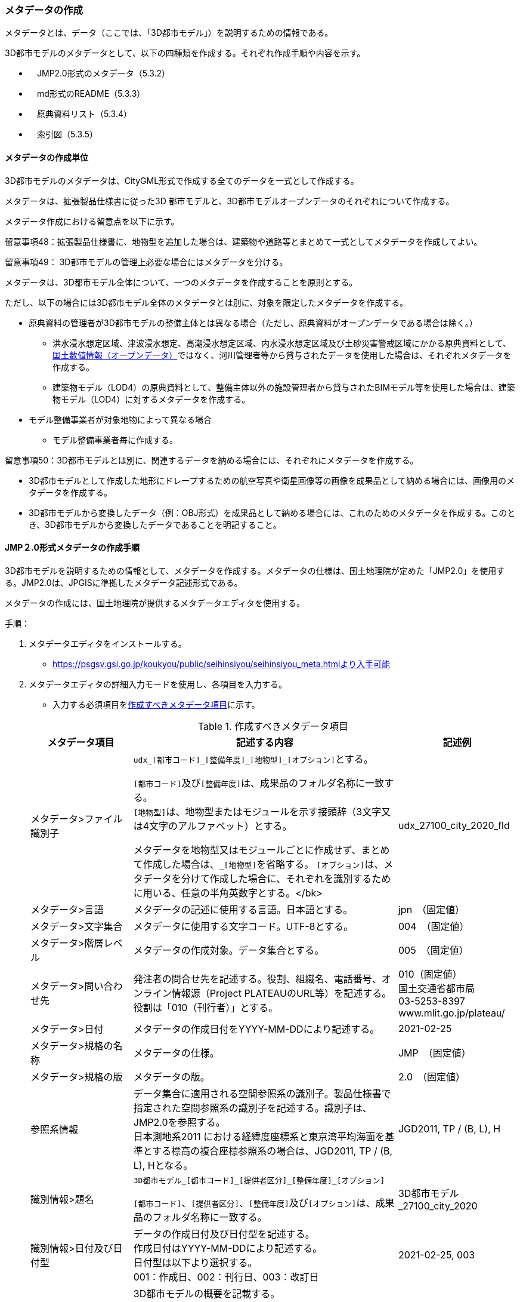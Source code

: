 [[toc5_03]]
=== メタデータの作成

メタデータとは、データ（ここでは、「3D都市モデル」）を説明するための情報である。

3D都市モデルのメタデータとして、以下の四種類を作成する。それぞれ作成手順や内容を示す。

** 　JMP2.0形式のメタデータ（5.3.2）

** 　md形式のREADME（5.3.3）

** 　原典資料リスト（5.3.4）

** 　索引図（5.3.5）

[[toc5_03_01]]
==== メタデータの作成単位

3D都市モデルのメタデータは、CityGML形式で作成する全てのデータを一式として作成する。

メタデータは、拡張製品仕様書に従った3D 都市モデルと、3D都市モデルオープンデータのそれぞれについて作成する。

メタデータ作成における留意点を以下に示す。

留意事項48：拡張製品仕様書に、地物型を追加した場合は、建築物や道路等とまとめて一式としてメタデータを作成してよい。

留意事項49： 3D都市モデルの管理上必要な場合にはメタデータを分ける。

メタデータは、3D都市モデル全体について、一つのメタデータを作成することを原則とする。

ただし、以下の場合には3D都市モデル全体のメタデータとは別に、対象を限定したメタデータを作成する。

** 原典資料の管理者が3D都市モデルの整備主体とは異なる場合（ただし、原典資料がオープンデータである場合は除く。）

*** 洪水浸水想定区域、津波浸水想定、高潮浸水想定区域、内水浸水想定区域及び土砂災害警戒区域にかかる原典資料として、<<nlftp,国土数値情報（オープンデータ）>>ではなく、河川管理者等から貸与されたデータを使用した場合は、それぞれメタデータを作成する。

*** 建築物モデル（LOD4）の原典資料として、整備主体以外の施設管理者から貸与されたBIMモデル等を使用した場合は、建築物モデル（LOD4）に対するメタデータを作成する。

** モデル整備事業者が対象地物によって異なる場合

*** モデル整備事業者毎に作成する。

留意事項50：3D都市モデルとは別に、関連するデータを納める場合には、それぞれにメタデータを作成する。

** 3D都市モデルとして作成した地形にドレープするための航空写真や衛星画像等の画像を成果品として納める場合には、画像用のメタデータを作成する。

** 3D都市モデルから変換したデータ（例：OBJ形式）を成果品として納める場合には、これのためのメタデータを作成する。このとき、3D都市モデルから変換したデータであることを明記すること。

[[toc5_03_02]]
==== JMP２.0形式メタデータの作成手順

3D都市モデルを説明するための情報として、メタデータを作成する。メタデータの仕様は、国土地理院が定めた「JMP2.0」を使用する。JMP2.0は、JPGISに準拠したメタデータ記述形式である。

メタデータの作成には、国土地理院が提供するメタデータエディタを使用する。

手順：

. メタデータエディタをインストールする。
+
--
* https://psgsv.gsi.go.jp/koukyou/public/seihinsiyou/seihinsiyou_meta.htmlより入手可能
--

. メタデータエディタの詳細入力モードを使用し、各項目を入力する。
+
--
* 入力する必須項目を<<table-5-1>>に示す。

[[table-5-1]]
[cols="11a,28a,11a"]
.作成すべきメタデータ項目
|===
h| メタデータ項目 h| 記述する内容 h| 記述例
| メタデータ>ファイル識別子
| ``udx\_[都市コード]_[整備年度]\_[地物型]_[オプション]``とする。

``[都市コード]``及び``[整備年度]``は、成果品のフォルダ名称に一致する。 +
``[地物型]``は、地物型またはモジュールを示す接頭辞（3文字又は4文字のアルファベット）とする。

メタデータを地物型又はモジュールごとに作成せず、まとめて作成した場合は、``_[地物型]``を省略する。 ``[オプション]``は、メタデータを分けて作成した場合に、それぞれを識別するために用いる、任意の半角英数字とする。</bk>
| udx_27100_city_2020_fld

| メタデータ>言語 | メタデータの記述に使用する言語。日本語とする。
| jpn　（固定値）
| メタデータ>文字集合 | メタデータに使用する文字コード。UTF-8とする。
| 004　（固定値）
| メタデータ>階層レベル | メタデータの作成対象。データ集合とする。
| 005　（固定値）
| メタデータ>問い合わせ先
| 発注者の問合せ先を記述する。役割、組織名、電話番号、オンライン情報源（Project PLATEAUのURL等）を記述する。 +
役割は「010（刊行者）」とする。
| 010（固定値） +
国土交通省都市局 +
03-5253-8397 +
www.mlit.go.jp/plateau/

| メタデータ>日付 | メタデータの作成日付をYYYY-MM-DDにより記述する。
| 2021-02-25
| メタデータ>規格の名称 | メタデータの仕様。
| JMP　（固定値）
| メタデータ>規格の版 | メタデータの版。
| 2.0　（固定値）
| 参照系情報
| データ集合に適用される空間参照系の識別子。製品仕様書で指定された空間参照系の識別子を記述する。識別子は、JMP2.0を参照する。 +
日本測地系2011 における経緯度座標系と東京湾平均海面を基準とする標高の複合座標参照系の場合は、JGD2011, TP / (B, L), Hとなる。
| JGD2011, TP / (B, L), H

| 識別情報>題名
| ``3D都市モデル\_[都市コード]_[提供者区分]\_[整備年度]_[オプション]``

``[都市コード]``、``[提供者区分]``、``[整備年度]``及び``[オプション]``は、成果品のフォルダ名称に一致する。
| 3D都市モデル_27100_city_2020

| 識別情報>日付及び日付型
| データの作成日付及び日付型を記述する。 +
作成日付はYYYY-MM-DDにより記述する。 +
日付型は以下より選択する。 +
001：作成日、002：刊行日、003：改訂日
| 2021-02-25, 003

| 識別情報 > 要約
| 3D都市モデルの概要を記載する。 +
以下の文章を入れる。 +
「3D都市モデルとは、都市空間に存在する建物や街路といったオブジェクトに名称や用途、建設年といった都市活動情報を付与することで、都市空間そのものを再現する3D都市空間情報プラットフォームです。

様々な都市活動データが3D都市モデルに統合され、フィジカル空間とサイバー空間の高度な融合が実現します。これにより、都市計画立案の高度化や、都市活動のシミュレーション、分析等を行うことが可能となります。」

また、データ集合に含まれる地物やそのLOD、作成に使用した原典資料、作成方法を示す。また、以下に示すデータの利用上の注意事項を入れること。

「ただし、原典資料の位置の正しさの違いや、作成された時期の違いにより、現状を正確に反映していない場合があることにご注意ください。」

また、同一の地物型について、複数のモデル整備事業者がモデルを作成した場合は、ファイル名のオプションに使用する文字列の説明を記載すること。
| 複数のモデル整備事業者がモデルを作成した場合の記載例：

本データに含まれる建築物モデルのうち、オプション値にpscとあるものは令和5年度に株式会社パスコが、aacとあるものは令和5年度に朝日航洋株式会社が作成したデータを意味します。

| 識別情報 >目的 | 各都市において想定される3D都市モデルのユースケースを記述する。
| 災害リスクの３次元可視化
| 識別情報>状態 | 「完成」を示す固定値とする。
| 001　（固定値）
.2+| 識別情報>問い合わせ先
| 発注者の問合せ先を記述する。役割、組織名、電話番号、オンライン情報源（Project PLATEAUのURL等）を記述する。 +
役割は「010（刊行者）」とする。
| 010（固定値） +
国土交通省都市局 +
03-5253-8397 +
www.mlit.go.jp/plateau/

| 作成者の問合せ情報を記述する。 +
役割名は「060（創作者）」とする。
| 060（固定値） +
○○株式会社 +
www.sample.co.jp

| 識別情報 > 記述的キーワード
| 以下をキーワードとし、グループ化して記述する。

* データ製品に含まれる都市の名称（type=002）とする。
* データ製品に含まれる地物型の名称（type=005）とする。
* データ製品に含まれるLODのレベル（type=005）とする。
* データ製品に想定されるユースケース（type=005）とする。
* 作成に使用した原典資料の名称（type=005）とする。

| 東京23区, 002 +
建築物, 005 +
LOD1, 005 +
景観シミュレーション, 005 +
都市計画基本図, 005

| 識別情報>利用制限 | 固定値とし、「Licensed under CC BY 4.0」を記述する。
| Licensed under CC BY 4.0 （固定値）
| 識別情報>空間表現型 | ベクトルを意味する固定値「001」を入力する。
| 001　（固定値）
| 識別情報>空間解像度
| 等価縮尺の分母にデータ集合に適用する地図情報レベルを入力する。 +
複数のレベルが混在する場合は、それぞれ記述する。
| 2500

| 識別情報>言語 | メタデータの記述に使用する言語。日本語とする。
| jpn　（固定値）
| 識別情報>文字集合 | メタデータに使用する文字コード。UTF-8とする。
| 004　（固定値）
| 識別情報>主題分類 | 構造物を意味する「017」を入力する。
| 017　（固定値）
| 識別情報> 範囲
|
以下のいずれかを入力する。

* 作成範囲を包含する最小の矩形を、東西の経度、南北の緯度により記述する。
* 地物やLODにより整備範囲が異なる場合は、作成範囲の違いを自由記述により明記する。
* 地理記述には、都道府県及び市区町村名を記述する。

| LOD1の作成範囲は●●市全域、LOD2の作成範囲は、△△駅を中心とする半径約300m内。

| 配布情報>配布書式
| 固定値「CityGML 2.0」及び「i-UR 3.1」をそれぞれ書式情報として入れる。
| CityGML 2.0 （固定値） +
i-UR 3.0（固定値）

| 配布情報>オンライン | 固定値としてG空間情報センターのURL「 https://front.geospatial.jp/ 」を記述する。
| https://front.geospatial.jp/ （固定値）
| データ品質情報>データ品質
| 製品仕様書に示す品質要求の各項目について品質評価結果を記述する。 +
系譜(データが作成されるまでの過去の記録や履歴、原典資料の概要)には、主題属性の作成方法や図形と属性のアンマッチへの対処方法等、データ品質に記載できないが、データ製品の利用にあたり注意が必要となるデータの品質に係る事項を記述する。 +
また、公共測量成果の対象となる建築物モデル、交通モデル、橋梁モデル、トンネルモデル、その他の構造物モデル、植生モデル、地形モデル及び水部モデルについて、公共測量成果ではない都市オブジェクトが含まれている場合は、該当しない理由を記載する。
| （系譜の例）

一部の橋梁モデルは、厚みを推定で作成しているため、公共測量成果ではありません。

|===
--

. メタデータエディタを用いてJMP2.0形式にて出力する。
+
--
* ファイル名称は、5.4.4に従う。
--

[NOTE,type=commentary]
--
<<table-5-1>>に示す項目は、3D都市モデルの利用者がメタデータにより3D都市モデルの概要を得ようとした場合に、利用者が想定したユースケースに適合したデータであるか否かを判断する重要な情報である。そのため、必須項目とする。

メタデータは、3D都市モデルを再利用する場合に、3D都市モデルの概要を把握するために必要な情報である。メタデータを充実させることでより価値の高いデータ製品となり、様々な人に使ってもらえるようになる。そのため、必須としない項目についても、可能な限り記述することが望ましい。
--


==== READMEファイルの作成手順

データ製品の概要書として、READMEを作成する。

===== READMEの仕様

. 作成単位

** データ製品に対して一つのREADMEファイルを作成する。

. ファイルフォーマット

** md（マークダウン）形式とする。ファイル拡張子は、.mdとする。

. ファイル名称

** README（拡張子を含めると、README.md）

. 記載項目

** READMEに含むべき項目は<<tab-5-2>>のとおりとする。

[[tab-5-2]]
[cols="1a,5a,4a"]
.READMEに含める項目
|===
h| 記載項目 h| 記述する内容 h| 記述例
| 成果品名称
| 3D都市モデルの名称。以下のとおりとする。

`3D都市モデル（Project PLATEAU）[都市名]（[整備年度]）`

``[都市名]`` 整備対象都市の名称（例：大阪市）を入れる。

``[整備年度]``作成又は更新した年度（例：2022年度）を入れる。西暦とする。成果品のフォルダ名に使用する``[整備年度]``と一致させる。

| 3D都市モデル（Project PLATEAU）大阪市（2023年度）

| 都市名 | 都道府県及び市区町村の名称。
| 大阪市
| 作成（更新）年月日 | データ製品の作成（又は更新）年月日。YYYY-MM-DDとする。
| 2024-02-18
| 3D都市モデルの概要
| 概要として、以下の文章を記述する。

「3D都市モデルとは、都市空間に存在する建物や街路といったオブジェクトに名称や用途、建設年といった都市活動情報を付与することで、都市空間そのものを再現する3D都市空間情報プラットフォームです。

様々な都市活動データが3D都市モデルに統合され、フィジカル空間とサイバー空間の高度な融合が実現します。これにより、都市計画立案の高度化や、都市活動のシミュレーション、分析等を行うことが可能となります。」

| 3D都市モデルとは、都市空間に存在する建物や街路といったオブジェクトに名称や用途、建設年といった都市活動情報を付与することで、都市空間そのものを再現する3D都市空間情報プラットフォームです。

様々な都市活動データが3D都市モデルに統合され、フィジカル空間とサイバー空間の高度な融合が実現します。これにより、都市計画立案の高度化や、都市活動のシミュレーション、分析等を行うことが可能となります。

| 都市の面積 | データ製品の対象となる市区町村の面積。単位はkm2とする。
| 225.3km2
| 3D都市モデルの整備内容
| データ製品に含まれる地物を応用スキーマごとに示す。

また、以下に示す地物はLOD別の整備規模を記載する。

* 建築物モデル：LOD別の棟数、整備範囲及び整備面積。
* 交通（道路）モデル：LOD別の整備範囲及び整備面積。
* 交通（徒歩道）モデル：LOD別の整備範囲及び整備面積。
* 交通（広場）モデル：LOD別の整備範囲及び整備面積。
* 交通（航路）モデル：LOD別の航路数。
* 土地利用モデル：整備範囲及び整備面積。
* 都市設備モデル：LOD別の整備範囲及び整備面積。
* 植生モデル：LOD別の整備範囲及び整備面積。
* 災害リスク（浸水）モデル：洪水浸水想定区域、高潮浸水想定区域、津波浸水想定* ごとの区域図の名称。
* 災害リスク（土砂災害）モデル：区域種類及び区域数。
* 都市計画決定情報：整備対象とした都市計画の種類。
* 橋梁モデル：LOD別の箇所数。
* トンネルモデル：LOD別の箇所数。
* その他の構造物モデル：LOD別の箇所数。
* 地下街モデル：LOD別の箇所数及び整備範囲。整備範囲は地下街の名称とする。
* 水部モデル：LOD別の整備面積。
* 地形モデル：LOD別の整備面積。
* 区域モデル：LOD別の区域数及び整備面積。

LODは、「LOD2.0」「LOD3.0」「LOD3.1」のように、最小の区分を示す。

整備範囲は、都市全域、都市計画区域、市街化区域等、整備した地域の説明とする。「○○市全域」「市街化区域」「用途地域」「○○駅周辺エリア」のように、整備範囲が分かる名称とする。

整備面積は整備範囲の面積とし、単位はkm2を基本とする。ただし、規模が小さい場合は、haとする。

整備範囲の記載がない場合は、整備した地物の総面積とする。

整備範囲内において、整備の対象とする地物や整備エリアを限定している場合に、その整備規模として施設数、整備面積又は整備延長を記載する。
| 建築物モデル

LOD1:: 797965棟、市域全域、225.3km2
LOD2::  20棟、新大阪駅周辺、1.19km2

交通（道路）モデル

LOD1:: 225.3km2、市域全域

交通（広場）モデル

LOD2:: 新大阪駅周辺、1か所、0.4ha

| 準拠する標準製品仕様書の版
|
拡張製品仕様書が準拠する標準製品仕様書の版を記述する。 +
 「3D都市モデル標準製品仕様書　第4.0版」
| 3D都市モデル標準製品仕様書　第4.0版

| 地図情報レベル
|
データ製品に含まれる地物の地図情報レベル。

「地図情報レベル2500」が基本となるが、地図情報レベル500や地図情報レベル1000の地物が含まれている場合には、対象とする地物やエリアを記述する。
|
データセット全体の位置正確度 +
　地図情報レベル2500 +
上記以外の位置正確度 +
　建築物モデルLOD3: 地図情報レベル500 +
　建築物モデルLOD4: 地図情報レベル500 +
　交通（道路）モデル（LOD3）: 地図情報レベル500

| 索引図へのリンク | 成果品フォルダに含まれる索引図（PDFファイル）への相対パス。
|
| 製品仕様書へのリンク | 成果品フォルダに含まれる製品仕様書（PDFファイル及びEXCELファイル）への相対パス。
|
| メタデータへのリンク | 成果品フォルダに含まれるメタデータ（XMLファイル）への相対パス。
|
| 原典資料リストへのリンク | 成果品フォルダに含まれる原典資料リスト（CSVファイル）への相対パスとする。
|
| 利用に関する留意事項
| オープンデータの場合は、以下を記入する。

「本データセットは https://www.mlit.go.jp/plateau/site-policy/[PLATEAU Site Policy 「３．著作権について」] で定められた以下のライセンスを採用します。

+ 政府標準利用規約（第2.0版） +
+ https://creativecommons.org/licenses/by/4.0/legalcode.ja[クリエイティブ・コモンズ・ライセンスの表示4.0国際] +
+ ODC BY（ https://opendatacommons.org/licenses/by/1-0/ ） +
+ OdbL（ https://opendatacommons.org/licenses/odbl/ ） +
利用者は、いずれかのライセンスを選択し、商用利用も含め、無償で自由にご利用いただけます。

原典資料の位置の正しさの違いや、作成された時期の違いにより、現状を正確に反映していない場合があることにご注意ください。」

| 本データセットは https://www.mlit.go.jp/plateau/site-policy/[PLATEAU Site Policy 「３．著作権について」] で定められた以下のライセンスを採用します。

+ 政府標準利用規約（第2.0版） +
+ https://creativecommons.org/licenses/by/4.0/legalcode.ja[クリエイティブ・コモンズ・ライセンスの表示4.0国際] +
+ ODC BY（ https://opendatacommons.org/licenses/by/1-0/ ） +
+ OdbL（ https://opendatacommons.org/licenses/odbl/ ） +
利用者は、いずれかのライセンスを選択し、商用利用も含め、無償で自由にご利用いただけます。

原典資料の位置の正しさの違いや、作成された時期の違いにより、現状を正確に反映していない場合があることにご注意ください。

|===

===== 作成手順

手順：

. テキストエディタ―等を使用し、READMEファイルに入力する。

** 製品仕様書作成用テンプレートセットの、README.md（テンプレート）を使用する。

*** 製品仕様書作成用テンプレートは、以下のURLよりダウンロードできる
https://www.mlit.go.jp/plateau/file/libraries/doc/template.zip


==== 原典資料リストの作成手順

JMP2.0は、データ製品を作成する際に使用した原典資料の諸元を詳細に記述できないことから、標準製品仕様書では、原典資料リストのための仕様を定めている。3D都市モデルを作成する際には、必ずこの原典資料リストを作成しなければならない。

===== 原典資料リストの仕様

. 作成単位

** データ製品に対して一つの原典資料リストを作成することを基本とする。

** ただし、行政界を跨ぐ都市オブジェクトを、隣接する市区町村の3D都市モデルから取得し、これを当該市区町村の3D都市モデルに重複して含めた場合、隣接する市区町村の3D都市モデルから取得した都市オブジェクトの原典資料リストは分けることができる。

. ファイルフォーマット

** CSV形式とする。拡張子は、「.csv」とする。

. ファイル名称

** ``udx\_[都市コード]_[整備年度]_resource``

** ``[都市コード]``は、成果品のルートフォルダの名称に含める``[都市コード]``とする。

** 隣接する市区町村の3D都市モデルから取得した都市オブジェクトの原典資料リストの名称に使用する``[都市コード]``は、隣接する市区町村の都市コードとする。

. 記載項目

[cols="a,a,a"]
|===
| 原典資料リスト項目 | 記述する内容 | 記述例

| meshcode
| 標準地域メッシュのコードを記述する。地物のファイル単位として指定されている、3次メッシュ又は2次メッシュのメッシュコードとする。地下埋設物モデルの場合は、国土基本図の図郭コード（図郭の区画名）とする。

メッシュ毎（地下埋設物モデルの場合は図郭毎）に記述することを基本とする。

同一の地物・属性について、都市域全体で同一の原典資料が使用されている場合、メッシュコード又は図郭コードを省略する。

例えば、一つの洪水浸水想定区域図を都市域全体で使用している場合は、メッシュコードを省略する。

一方、LOD0の建築物の外形について、都市計画基本図を使用して作成しつつ、一部のメッシュでは航空写真から図化した場合は、同一地物・属性について複数の原典資料が使用されているため、メッシュ毎に記述する。

また、都市計画基礎調査を複数年に分けて実施しており、場所によって作成時点の異なる都市計画基礎調査の成果が使用されている場合には、同一地物・属性について複数の原典資料が使用されているため、メッシュ毎に記述する。

| 50305455

| feature
| 地物名を記述する。

各モジュールに複数の地物が定義されている場合は、集成する地物（例：Building）を記述することを基本とする。集成する地物に束ねられ、部品として使われる地物（例：WallSurface, Door）は記述しなくてもよいが、特に明記したい場合は、記述してもよい。

なお、Appearance（地物に貼るテクスチャ）は、貼り付ける対象となる地物（例：Building）のプロパティとして記述する。

地物名には接頭辞を付する。

[example]
====
Buildingの場合は、bldg
====

| bldg:Building

| featureName | “feature”で、”GenericCityObject”を記述した場合は、どのGenericCityObjectを使用したかを識別するため、name属性の値を記述する。GenericCityObject以外をfeatureに記述した場合は、空とする。
| 20
| property
|
地物の主題属性（データ型を含む）及び空間属性（幾何オブジェクトへの参照）を記述する。空間属性はLOD別とする。

地物の主題属性がデータ型として定義されている場合は、関連役割名とする。ただし、データ型に定義された各属性に異なる原典資料が使用されている場合は、“関連役割名.主題属性名”とする。

地物の主題属性及び空間属性には、接頭辞を付する。

[example]
====
Buildingの属性の場合は、bldg
====

地物のテクスチャは、”property”を”app:appearance”とする。

[example]
====
bldg:function, bldg:lod1Solid, bldg:lod2Solid, uro:buildingDetailAttribute, uro:buildingDetailAttribute.uro:vacancy, app:appearance
====

| bldg:lod0RoofEdge

| propertyName | “property”で、”gen:stringAttribute”などの任意に追加した属性を記述した場合は、属性を識別するため、name属性（又はkey属性）の値を記述する。任意に追加した属性以外をpropertyに記述した場合は、空とする。
| 管理者名
| sourceName | 原典として使用した資料の名称を記述する。
| 航空写真
| authority | 原典資料の作成機関の名称を記述する。
| ●●県〇〇市
| date | 原典資料が作成、公表又は改訂された日付。
| 2021-01-01
| dateType
| “date”で記述した日付の意味。作成日の場合は001、公表日の場合は002、改訂日の場合は003、不明な場合は004とする。

作成日は原典資料の納品日とする。 +
公表日は原典資料がオープンデータとして公開された日とする。 +
改訂日は、作成又は公開された原典資料が修正され、納品又は公開された日とする。
| 001

| srs | 原典資料がGISデータ又は図面の場合に、適用されている座標参照系の識別子を、JIS X7115メタデータ附属書2に従い記述する。GISデータではない場合は空とする。
| JGD2011 / 2(X, Y)
| mapLevel
| 原典資料がGISデータの場合又は図面の場合に、地図情報レベルを記述する。数値のみの記載とする。例：地図情報レベル2500の場合は”2500”とする。

一つの原典資料に複数の地図情報レベルが混在している場合は、列挙してよい。ただし、その他の項目の内容が同一である場合に限る（その他の項目の内容が異なる場合は行を分ける）。
| 2500

列挙する場合 +
2500;1000

| URL | 原典資料又はその詳細な情報が入手可能なウェブサイトがある場合にはURLを記述する。
| https://nlftp.mlit.go.jp/ksj/gml/datalist/KsjTmplt-A27-v3_0.html

|===

===== 作成手順

手順：

. 表管理ソフト等を使用し、原典資料リストのリストを作成する。

** 製品仕様書作成用テンプレートセットの、原典資料リストテンプレートを使用する。

*** 製品仕様書作成用テンプレートは、以下のURLよりダウンロードできる
https://www.mlit.go.jp/plateau/file/libraries/doc/template.zip

. 以下に示すCSVファイルの仕様に従い、CSVファイルフォーマットで保存する。

** 記載項目の組を1レコードとし、以下に示す規則に従い出力する。

** CSVファイル仕様

[cols="a,a"]
|===
| 文字コード | UTF-8 （BOM付）

h| 改行コード | CRLF
h| 区切り文字 | カンマ（,）
h| ヘッダ行の有無 | あり
h| ヘッダ行の行数 | 1
h| ヘッダ行の内容 | 原典資料リスト項目を使用する。
h| 文字列でのダブルクォートの有無 | あり
h| null値の指定方法 | ,, （区切り文字の連続）
h| 1項目内で、複数の値を列挙する場合に使用する区切り文字 | ;（セミコロン）
h| 禁則文字 | 指定しない

|===

留意事項51： 同一メッシュ内の同じ地物の同じ属性に対して異なる原典資料が使用されている場合は、行を分ける。

あるメッシュに含まれる建築物のLOD1が、都市計画基本図のDMデータから作成した場合と、都市計画基礎調査のGISデータから作成した場合と混在していた場合、行を分ける。

留意事項52： 一つの項目内で複数の値を列挙する場合は、その他の項目の値が同一である場合に限る。

例えば、<<nlftp,国土数値情報>>のように、1つの原典資料であるが、複数の地図情報レベルが混在している場合がある。この場合は、地図情報レベルを;（セミコロン）により区切り、複数の地図情報レベルを列挙することができる。

ただし、一つの項目内で複数の値を列挙する場合は、その他の項目（作成日、座標参照系等）は同一でなければならない。


==== 索引図

索引図は、3Ｄ都市モデルの空間範囲を、LOD別に地図上で示す。

===== 索引図の仕様

. 索引図のタイトルは、「〇〇　3D都市モデル整備範囲図」（〇〇の部分は整備範囲となる市区町村名又は都道府県名を記載）とする。

. 3D都市モデルの詳細度（LOD1~4）ごとに色を分けて表示する。
+
LOD3及びLOD4の整備範囲は、整備範囲の広さに応じて詳細図を表示する。

. 対象範囲の標準地域メッシュ（２次メッシュ、３次メッシュ）のメッシュとメッシュ番号を表示する。

. 凡例を表示する。主な項目は次の通りとする。

.. 2次メッシュ及びそのメッシュ数：記号は水色（R:5,G:110,B:255）の太線の四角を標準とする。

.. 3次メッシュ及びそのメッシュ数：記号は黒色（R:0,G: 0,B:0）の中太線の四角を標準とする。

.. LOD1整備範囲（範囲の通称）及び面積km2：記号は黒色（R:0,G: 0,B:0）の太線の四角を標準とする。

.. LOD2整備範囲（範囲の通称）及び面積km2：記号は赤色（R:240,G: 5,B:0）の太線の四角を標準とする。

.. LOD3整備範囲（範囲の通称）及び数量（km2又はkm等）：記号は緑色（R:90,G:255,B:0）の太線の四角又は線を標準とする。

.. LOD4整備範囲（範囲の通称）及び数量（km2又はkm等）：記号は青色（R:0,G:0,B:255）の太線の四角又は線を標準とする。

** 面積及び数量は、README.mdに記載する整備面積及び棟数・箇所数に一致する。

. 背景地図は、国土地理院の地理院地図（地理院タイル）を標準とする。

. 縮尺は任意とし用紙サイズA4を基本とする。レイアウトは対象範囲の形状を考慮し縦又は横いずれも可とする。

. ファイル形式はPDFとする。

===== 作成手順

手順：

. GISやCAD等で図を作成し、画像形式にしたものをテンプレート（WORD形式）に張り付ける。

** 製品仕様書作成用テンプレートセットに含まれる、索引図テンプレートを使用することを基本とする。

*** 製品仕様書作成用テンプレートは、以下のURLよりダウンロードできる
https://www.mlit.go.jp/plateau/file/libraries/doc/template.zip

** 使用するGISやCADの出力機能を用いて、索引図の仕様1から7に示す仕様に従った索引図を出力してもよい。

. PDF形式に変換する。
